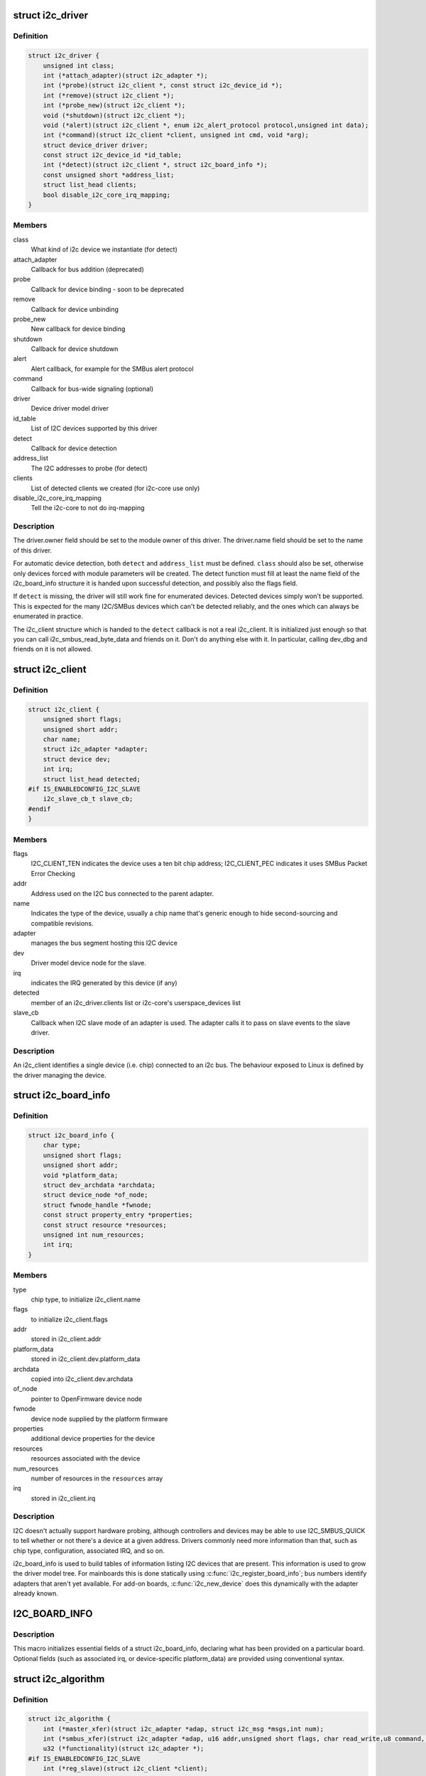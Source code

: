 .. -*- coding: utf-8; mode: rst -*-
.. src-file: include/linux/i2c.h

.. _`i2c_driver`:

struct i2c_driver
=================

.. c:type:: struct i2c_driver

    represent an I2C device driver

.. _`i2c_driver.definition`:

Definition
----------

.. code-block:: c

    struct i2c_driver {
        unsigned int class;
        int (*attach_adapter)(struct i2c_adapter *);
        int (*probe)(struct i2c_client *, const struct i2c_device_id *);
        int (*remove)(struct i2c_client *);
        int (*probe_new)(struct i2c_client *);
        void (*shutdown)(struct i2c_client *);
        void (*alert)(struct i2c_client *, enum i2c_alert_protocol protocol,unsigned int data);
        int (*command)(struct i2c_client *client, unsigned int cmd, void *arg);
        struct device_driver driver;
        const struct i2c_device_id *id_table;
        int (*detect)(struct i2c_client *, struct i2c_board_info *);
        const unsigned short *address_list;
        struct list_head clients;
        bool disable_i2c_core_irq_mapping;
    }

.. _`i2c_driver.members`:

Members
-------

class
    What kind of i2c device we instantiate (for detect)

attach_adapter
    Callback for bus addition (deprecated)

probe
    Callback for device binding - soon to be deprecated

remove
    Callback for device unbinding

probe_new
    New callback for device binding

shutdown
    Callback for device shutdown

alert
    Alert callback, for example for the SMBus alert protocol

command
    Callback for bus-wide signaling (optional)

driver
    Device driver model driver

id_table
    List of I2C devices supported by this driver

detect
    Callback for device detection

address_list
    The I2C addresses to probe (for detect)

clients
    List of detected clients we created (for i2c-core use only)

disable_i2c_core_irq_mapping
    Tell the i2c-core to not do irq-mapping

.. _`i2c_driver.description`:

Description
-----------

The driver.owner field should be set to the module owner of this driver.
The driver.name field should be set to the name of this driver.

For automatic device detection, both \ ``detect``\  and \ ``address_list``\  must
be defined. \ ``class``\  should also be set, otherwise only devices forced
with module parameters will be created. The detect function must
fill at least the name field of the i2c_board_info structure it is
handed upon successful detection, and possibly also the flags field.

If \ ``detect``\  is missing, the driver will still work fine for enumerated
devices. Detected devices simply won't be supported. This is expected
for the many I2C/SMBus devices which can't be detected reliably, and
the ones which can always be enumerated in practice.

The i2c_client structure which is handed to the \ ``detect``\  callback is
not a real i2c_client. It is initialized just enough so that you can
call i2c_smbus_read_byte_data and friends on it. Don't do anything
else with it. In particular, calling dev_dbg and friends on it is
not allowed.

.. _`i2c_client`:

struct i2c_client
=================

.. c:type:: struct i2c_client

    represent an I2C slave device

.. _`i2c_client.definition`:

Definition
----------

.. code-block:: c

    struct i2c_client {
        unsigned short flags;
        unsigned short addr;
        char name;
        struct i2c_adapter *adapter;
        struct device dev;
        int irq;
        struct list_head detected;
    #if IS_ENABLEDCONFIG_I2C_SLAVE
        i2c_slave_cb_t slave_cb;
    #endif
    }

.. _`i2c_client.members`:

Members
-------

flags
    I2C_CLIENT_TEN indicates the device uses a ten bit chip address;
    I2C_CLIENT_PEC indicates it uses SMBus Packet Error Checking

addr
    Address used on the I2C bus connected to the parent adapter.

name
    Indicates the type of the device, usually a chip name that's
    generic enough to hide second-sourcing and compatible revisions.

adapter
    manages the bus segment hosting this I2C device

dev
    Driver model device node for the slave.

irq
    indicates the IRQ generated by this device (if any)

detected
    member of an i2c_driver.clients list or i2c-core's
    userspace_devices list

slave_cb
    Callback when I2C slave mode of an adapter is used. The adapter
    calls it to pass on slave events to the slave driver.

.. _`i2c_client.description`:

Description
-----------

An i2c_client identifies a single device (i.e. chip) connected to an
i2c bus. The behaviour exposed to Linux is defined by the driver
managing the device.

.. _`i2c_board_info`:

struct i2c_board_info
=====================

.. c:type:: struct i2c_board_info

    template for device creation

.. _`i2c_board_info.definition`:

Definition
----------

.. code-block:: c

    struct i2c_board_info {
        char type;
        unsigned short flags;
        unsigned short addr;
        void *platform_data;
        struct dev_archdata *archdata;
        struct device_node *of_node;
        struct fwnode_handle *fwnode;
        const struct property_entry *properties;
        const struct resource *resources;
        unsigned int num_resources;
        int irq;
    }

.. _`i2c_board_info.members`:

Members
-------

type
    chip type, to initialize i2c_client.name

flags
    to initialize i2c_client.flags

addr
    stored in i2c_client.addr

platform_data
    stored in i2c_client.dev.platform_data

archdata
    copied into i2c_client.dev.archdata

of_node
    pointer to OpenFirmware device node

fwnode
    device node supplied by the platform firmware

properties
    additional device properties for the device

resources
    resources associated with the device

num_resources
    number of resources in the \ ``resources``\  array

irq
    stored in i2c_client.irq

.. _`i2c_board_info.description`:

Description
-----------

I2C doesn't actually support hardware probing, although controllers and
devices may be able to use I2C_SMBUS_QUICK to tell whether or not there's
a device at a given address.  Drivers commonly need more information than
that, such as chip type, configuration, associated IRQ, and so on.

i2c_board_info is used to build tables of information listing I2C devices
that are present.  This information is used to grow the driver model tree.
For mainboards this is done statically using \ :c:func:`i2c_register_board_info`\ ;
bus numbers identify adapters that aren't yet available.  For add-on boards,
\ :c:func:`i2c_new_device`\  does this dynamically with the adapter already known.

.. _`i2c_board_info`:

I2C_BOARD_INFO
==============

.. c:function::  I2C_BOARD_INFO( dev_type,  dev_addr)

    macro used to list an i2c device and its address

    :param  dev_type:
        identifies the device type

    :param  dev_addr:
        the device's address on the bus.

.. _`i2c_board_info.description`:

Description
-----------

This macro initializes essential fields of a struct i2c_board_info,
declaring what has been provided on a particular board.  Optional
fields (such as associated irq, or device-specific platform_data)
are provided using conventional syntax.

.. _`i2c_algorithm`:

struct i2c_algorithm
====================

.. c:type:: struct i2c_algorithm

    represent I2C transfer method

.. _`i2c_algorithm.definition`:

Definition
----------

.. code-block:: c

    struct i2c_algorithm {
        int (*master_xfer)(struct i2c_adapter *adap, struct i2c_msg *msgs,int num);
        int (*smbus_xfer)(struct i2c_adapter *adap, u16 addr,unsigned short flags, char read_write,u8 command, int size, union i2c_smbus_data *data);
        u32 (*functionality)(struct i2c_adapter *);
    #if IS_ENABLEDCONFIG_I2C_SLAVE
        int (*reg_slave)(struct i2c_client *client);
        int (*unreg_slave)(struct i2c_client *client);
    #endif
    }

.. _`i2c_algorithm.members`:

Members
-------

master_xfer
    Issue a set of i2c transactions to the given I2C adapter
    defined by the msgs array, with num messages available to transfer via
    the adapter specified by adap.

smbus_xfer
    Issue smbus transactions to the given I2C adapter. If this
    is not present, then the bus layer will try and convert the SMBus calls
    into I2C transfers instead.

functionality
    Return the flags that this algorithm/adapter pair supports
    from the I2C_FUNC_* flags.

reg_slave
    Register given client to I2C slave mode of this adapter

unreg_slave
    Unregister given client from I2C slave mode of this adapter

.. _`i2c_algorithm.the-following-structs-are-for-those-who-like-to-implement-new-bus-drivers`:

The following structs are for those who like to implement new bus drivers
-------------------------------------------------------------------------

i2c_algorithm is the interface to a class of hardware solutions which can
be addressed using the same bus algorithms - i.e. bit-banging or the PCF8584
to name two of the most common.

The return codes from the \ ``master_xfer``\  field should indicate the type of
error code that occurred during the transfer, as documented in the kernel
Documentation file Documentation/i2c/fault-codes.

.. _`i2c_lock_operations`:

struct i2c_lock_operations
==========================

.. c:type:: struct i2c_lock_operations

    represent I2C locking operations

.. _`i2c_lock_operations.definition`:

Definition
----------

.. code-block:: c

    struct i2c_lock_operations {
        void (*lock_bus)(struct i2c_adapter *, unsigned int flags);
        int (*trylock_bus)(struct i2c_adapter *, unsigned int flags);
        void (*unlock_bus)(struct i2c_adapter *, unsigned int flags);
    }

.. _`i2c_lock_operations.members`:

Members
-------

lock_bus
    Get exclusive access to an I2C bus segment

trylock_bus
    Try to get exclusive access to an I2C bus segment

unlock_bus
    Release exclusive access to an I2C bus segment

.. _`i2c_lock_operations.description`:

Description
-----------

The main operations are wrapped by i2c_lock_bus and i2c_unlock_bus.

.. _`i2c_timings`:

struct i2c_timings
==================

.. c:type:: struct i2c_timings

    I2C timing information

.. _`i2c_timings.definition`:

Definition
----------

.. code-block:: c

    struct i2c_timings {
        u32 bus_freq_hz;
        u32 scl_rise_ns;
        u32 scl_fall_ns;
        u32 scl_int_delay_ns;
        u32 sda_fall_ns;
    }

.. _`i2c_timings.members`:

Members
-------

bus_freq_hz
    the bus frequency in Hz

scl_rise_ns
    time SCL signal takes to rise in ns; t(r) in the I2C specification

scl_fall_ns
    time SCL signal takes to fall in ns; t(f) in the I2C specification

scl_int_delay_ns
    time IP core additionally needs to setup SCL in ns

sda_fall_ns
    time SDA signal takes to fall in ns; t(f) in the I2C specification

.. _`i2c_bus_recovery_info`:

struct i2c_bus_recovery_info
============================

.. c:type:: struct i2c_bus_recovery_info

    I2C bus recovery information

.. _`i2c_bus_recovery_info.definition`:

Definition
----------

.. code-block:: c

    struct i2c_bus_recovery_info {
        int (*recover_bus)(struct i2c_adapter *);
        int (*get_scl)(struct i2c_adapter *);
        void (*set_scl)(struct i2c_adapter *, int val);
        int (*get_sda)(struct i2c_adapter *);
        void (*prepare_recovery)(struct i2c_adapter *);
        void (*unprepare_recovery)(struct i2c_adapter *);
        int scl_gpio;
        int sda_gpio;
    }

.. _`i2c_bus_recovery_info.members`:

Members
-------

recover_bus
    Recover routine. Either pass driver's \ :c:func:`recover_bus`\  routine, or
    \ :c:func:`i2c_generic_scl_recovery`\  or \ :c:func:`i2c_generic_gpio_recovery`\ .

get_scl
    This gets current value of SCL line. Mandatory for generic SCL
    recovery. Used internally for generic GPIO recovery.

set_scl
    This sets/clears SCL line. Mandatory for generic SCL recovery. Used
    internally for generic GPIO recovery.

get_sda
    This gets current value of SDA line. Optional for generic SCL
    recovery. Used internally, if sda_gpio is a valid GPIO, for generic GPIO
    recovery.

prepare_recovery
    This will be called before starting recovery. Platform may
    configure padmux here for SDA/SCL line or something else they want.

unprepare_recovery
    This will be called after completing recovery. Platform
    may configure padmux here for SDA/SCL line or something else they want.

scl_gpio
    gpio number of the SCL line. Only required for GPIO recovery.

sda_gpio
    gpio number of the SDA line. Only required for GPIO recovery.

.. _`i2c_adapter_quirks`:

struct i2c_adapter_quirks
=========================

.. c:type:: struct i2c_adapter_quirks

    describe flaws of an i2c adapter

.. _`i2c_adapter_quirks.definition`:

Definition
----------

.. code-block:: c

    struct i2c_adapter_quirks {
        u64 flags;
        int max_num_msgs;
        u16 max_write_len;
        u16 max_read_len;
        u16 max_comb_1st_msg_len;
        u16 max_comb_2nd_msg_len;
    }

.. _`i2c_adapter_quirks.members`:

Members
-------

flags
    see I2C_AQ_* for possible flags and read below

max_num_msgs
    maximum number of messages per transfer

max_write_len
    maximum length of a write message

max_read_len
    maximum length of a read message

max_comb_1st_msg_len
    maximum length of the first msg in a combined message

max_comb_2nd_msg_len
    maximum length of the second msg in a combined message

.. _`i2c_adapter_quirks.description`:

Description
-----------

Note about combined messages: Some I2C controllers can only send one message
per transfer, plus something called combined message or write-then-read.
This is (usually) a small write message followed by a read message and
barely enough to access register based devices like EEPROMs. There is a flag
to support this mode. It implies max_num_msg = 2 and does the length checks
with max_comb_*_len because combined message mode usually has its own
limitations. Because of HW implementations, some controllers can actually do
write-then-anything or other variants. To support that, write-then-read has
been broken out into smaller bits like write-first and read-second which can
be combined as needed.

.. _`i2c_lock_bus`:

i2c_lock_bus
============

.. c:function:: void i2c_lock_bus(struct i2c_adapter *adapter, unsigned int flags)

    Get exclusive access to an I2C bus segment

    :param struct i2c_adapter \*adapter:
        Target I2C bus segment

    :param unsigned int flags:
        I2C_LOCK_ROOT_ADAPTER locks the root i2c adapter, I2C_LOCK_SEGMENT
        locks only this branch in the adapter tree

.. _`i2c_trylock_bus`:

i2c_trylock_bus
===============

.. c:function:: int i2c_trylock_bus(struct i2c_adapter *adapter, unsigned int flags)

    Try to get exclusive access to an I2C bus segment

    :param struct i2c_adapter \*adapter:
        Target I2C bus segment

    :param unsigned int flags:
        I2C_LOCK_ROOT_ADAPTER tries to locks the root i2c adapter,
        I2C_LOCK_SEGMENT tries to lock only this branch in the adapter tree

.. _`i2c_trylock_bus.return`:

Return
------

true if the I2C bus segment is locked, false otherwise

.. _`i2c_unlock_bus`:

i2c_unlock_bus
==============

.. c:function:: void i2c_unlock_bus(struct i2c_adapter *adapter, unsigned int flags)

    Release exclusive access to an I2C bus segment

    :param struct i2c_adapter \*adapter:
        Target I2C bus segment

    :param unsigned int flags:
        I2C_LOCK_ROOT_ADAPTER unlocks the root i2c adapter, I2C_LOCK_SEGMENT
        unlocks only this branch in the adapter tree

.. _`i2c_check_quirks`:

i2c_check_quirks
================

.. c:function:: bool i2c_check_quirks(struct i2c_adapter *adap, u64 quirks)

    Function for checking the quirk flags in an i2c adapter

    :param struct i2c_adapter \*adap:
        i2c adapter

    :param u64 quirks:
        quirk flags

.. _`i2c_check_quirks.return`:

Return
------

true if the adapter has all the specified quirk flags, false if not

.. _`module_i2c_driver`:

module_i2c_driver
=================

.. c:function::  module_i2c_driver( __i2c_driver)

    Helper macro for registering a modular I2C driver

    :param  __i2c_driver:
        i2c_driver struct

.. _`module_i2c_driver.description`:

Description
-----------

Helper macro for I2C drivers which do not do anything special in module
init/exit. This eliminates a lot of boilerplate. Each module may only
use this macro once, and calling it replaces \ :c:func:`module_init`\  and \ :c:func:`module_exit`\ 

.. _`builtin_i2c_driver`:

builtin_i2c_driver
==================

.. c:function::  builtin_i2c_driver( __i2c_driver)

    Helper macro for registering a builtin I2C driver

    :param  __i2c_driver:
        i2c_driver struct

.. _`builtin_i2c_driver.description`:

Description
-----------

Helper macro for I2C drivers which do not do anything special in their
init. This eliminates a lot of boilerplate. Each driver may only
use this macro once, and calling it replaces \ :c:func:`device_initcall`\ .

.. This file was automatic generated / don't edit.

